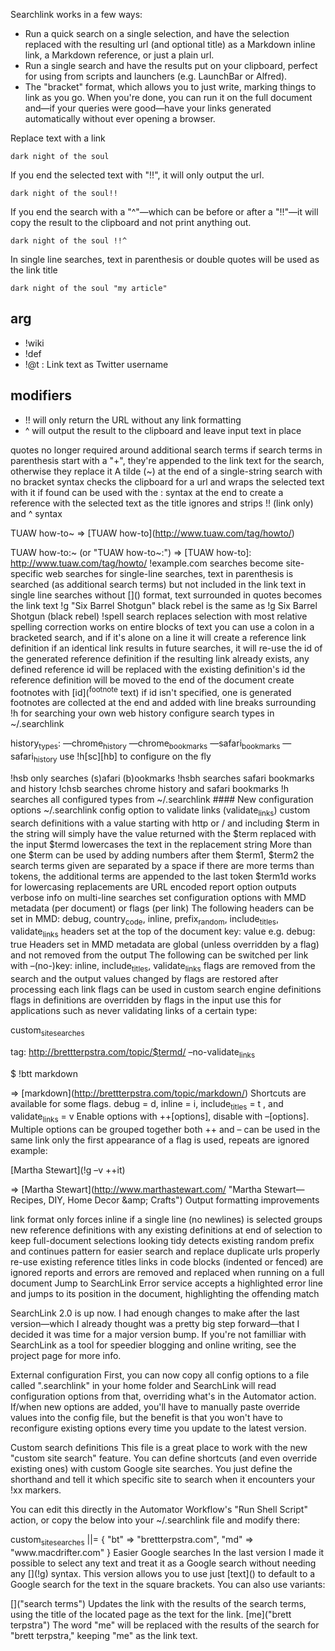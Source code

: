 Searchlink works in a few ways:

- Run a quick search on a single selection, and have the selection replaced with the resulting url (and optional title) as a Markdown inline link, a Markdown reference, or just a plain url.
- Run a single search and have the results put on your clipboard, perfect for using from scripts and launchers (e.g. LaunchBar or Alfred).
- The "bracket" format, which allows you to just write, marking things to link as you go. When you're done, you can run it on the full document and---if your queries were good---have your links generated automatically without ever opening a browser.


Replace text with a link 

: dark night of the soul

If you end the selected text with "!!", it will only output the url.

: dark night of the soul!!

If you end the search with a "^"---which can be before or after a "!!"---it will copy the result to the clipboard and not print anything out.

: dark night of the soul !!^

In single line searches, text in parenthesis or double quotes will be used as the link title

: dark night of the soul "my article"

** arg 
- !wiki
- !def
- !@t : Link text as Twitter username

** modifiers 
- !! will only return the URL without any link formatting
- ^ will output the result to the clipboard and leave input text in place

quotes no longer required around additional search terms
if search terms in parenthesis start with a "+", they're appended to the link text for the search, otherwise they replace it
A tilde (~) at the end of a single-string search with no bracket syntax checks the clipboard for a url and wraps the selected text with it if found
can be used with the : syntax at the end to create a reference with the selected text as the title
ignores and strips !! (link only) and ^ syntax

  # with "http://www.tuaw.com/tag/howto/" in the clipboard
		
  TUAW how-to~
  => [TUAW how-to](http://www.tuaw.com/tag/howto/)
		
  TUAW how-to:~ (or "TUAW how-to~:")
  => [TUAW how-to]: http://www.tuaw.com/tag/howto/
!example.com searches become site-specific web searches
for single-line searches, text in parenthesis is searched (as additional search terms) but not included in the link text
in single line searches without []() format, text surrounded in quotes becomes the link text
!g "Six Barrel Shotgun" black rebel is the same as !g Six Barrel Shotgun (black rebel)
!spell search replaces selection with most relative spelling correction
works on entire blocks of text
you can use a colon in a bracketed search, and if it's alone on a line it will create a reference link definition
if an identical link results in future searches, it will re-use the id of the generated reference definition
if the resulting link already exists, any defined reference id will be replaced with the existing definition's id
the reference definition will be moved to the end of the document
create footnotes with [id](^footnote text)
if id isn't specified, one is generated
footnotes are collected at the end and added with line breaks surrounding
!h for searching your own web history
configure search types in ~/.searchlink

      history_types:
     ---chrome_history
     ---chrome_bookmarks
     ---safari_bookmarks
     ---safari_history
use !h[sc][hb] to configure on the fly

!hsb only searches (s)afari (b)ookmarks
!hsbh searches safari bookmarks and history
!chsb searches chrome history and safari bookmarks
!h searches all configured types from ~/.searchlink #### New configuration options
~/.searchlink
config option to validate links (validate_links)
custom search definitions with a value starting with http or / and including $term in the string will simply have the value returned with the $term replaced with the input
$termd lowercases the text in the replacement string
More than one $term can be used by adding numbers after them
$term1, $term2
the search terms given are separated by a space
if there are more terms than tokens, the additional terms are appended to the last token
$term1d works for lowercasing
replacements are URL encoded
report option outputs verbose info on multi-line searches
set configuration options with MMD metadata (per document) or flags (per link)
The following headers can be set in MMD: debug, country_code, inline, prefix_random, include_titles, validate_links
headers set at the top of the document
key: value
e.g. debug: true
Headers set in MMD metadata are global (unless overridden by a flag) and not removed from the output
The following can be switched per link with --(no-)key: inline, include_titles, validate_links
flags are removed from the search and the output
values changed by flags are restored after processing each link
flags can be used in custom search engine definitions
flags in definitions are overridden by flags in the input
use this for applications such as never validating links of a certain type:

  # In ~/.searchlink:
  custom_site_searches
      # lowercases the query and never validates
      tag: http://brettterpstra.com/topic/$termd/ --no-validate_links
			
  $ !btt markdown
			
  => [markdown](http://brettterpstra.com/topic/markdown/)
Shortcuts are available for some flags.
debug = d, inline = i, include_titles = t , and validate_links = v
Enable options with ++[options], disable with --[options].
Multiple options can be grouped together
both ++ and -- can be used in the same link
only the first appearance of a flag is used, repeats are ignored
example:

  # do a google search for the link text
  # additional (+) search terms appended to query
  # no link validation (--v)
  # create an inline link with a title (++it)
  [Martha Stewart](!g --v ++it)

  => [Martha Stewart](http://www.marthastewart.com/ "Martha Stewart---Recipes, DIY, Home Decor &amp; Crafts")
Output formatting improvements

link format only forces inline if a single line (no newlines) is selected
groups new reference definitions with any existing definitions at end of selection to keep full-document selections looking tidy
detects existing random prefix and continues pattern for easier search and replace
duplicate urls properly re-use existing reference titles
links in code blocks (indented or fenced) are ignored
reports and errors are removed and replaced when running on a full document
Jump to SearchLink Error service accepts a highlighted error line and jumps to its position in the document, highlighting the offending match



SearchLink 2.0 is up now. I had enough changes to make after the last version---which I already thought was a pretty big step forward---that I decided it was time for a major version bump. If you're not familliar with SearchLink as a tool for speedier blogging and online writing, see the project page for more info.

External configuration
First, you can now copy all config options to a file called ".searchlink" in your home folder and SearchLink will read configuration options from that, overriding what's in the Automator action. If/when new options are added, you'll have to manually paste override values into the config file, but the benefit is that you won't have to reconfigure existing options every time you update to the latest version.

Custom search definitions
This file is a great place to work with the new "custom site search" feature. You can define shortcuts (and even override existing ones) with custom Google site searches. You just define the shorthand and tell it which specific site to search when it encounters your !xx markers.

You can edit this directly in the Automator Workflow's "Run Shell Script" action, or copy the below into your ~/.searchlink file and modify there:

custom_site_searches ||= {
  "bt" => "brettterpstra.com",
  "md" => "www.macdrifter.com"
}
Easier Google searches
In the last version I made it possible to select any text and treat it as a Google search without needing any [](!g) syntax. This version allows you to use just [text]() to default to a Google search for the text in the square brackets. You can also use variants:

[]("search terms")
Updates the link with the results of the search terms, using the title of the located page as the text for the link.
[me]("brett terpstra")
The word "me" will be replaced with the results of the search for "brett terpstra," keeping "me" as the link text. 
